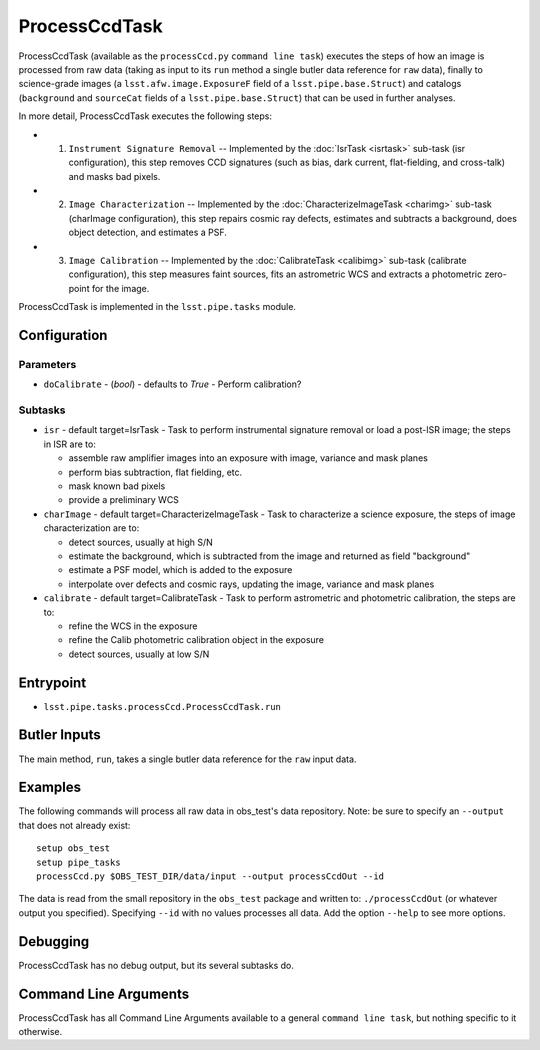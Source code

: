 

##############
ProcessCcdTask
##############

ProcessCcdTask (available as the ``processCcd.py`` ``command line
task``) executes the steps of how an image is processed from raw data
(taking as input to its ``run`` method a single butler data reference
for ``raw`` data), finally to science-grade images (a
``lsst.afw.image.ExposureF`` field of a ``lsst.pipe.base.Struct``) and
catalogs (``background`` and ``sourceCat`` fields of a
``lsst.pipe.base.Struct``) that can be used in further analyses.

In more detail, ProcessCcdTask executes the following steps:


- 1.  ``Instrument Signature Removal`` -- Implemented by the :doc:`IsrTask <isrtask>` sub-task (isr configuration), this step removes CCD signatures (such as bias, dark current, flat-fielding, and cross-talk) and masks bad pixels.

- 2. ``Image Characterization`` -- Implemented by the :doc:`CharacterizeImageTask <charimg>` sub-task (charImage configuration), this step repairs cosmic ray defects, estimates and subtracts a background, does object detection, and estimates a PSF.
  
- 3. ``Image Calibration``  -- Implemented by the :doc:`CalibrateTask <calibimg>` sub-task (calibrate configuration), this step measures faint sources, fits an astrometric WCS and extracts a photometric zero-point for the image.


ProcessCcdTask is implemented in the ``lsst.pipe.tasks`` module.



Configuration
=============

Parameters
----------

-	``doCalibrate`` - (`bool`) - defaults to `True` - Perform calibration?
 

Subtasks
--------

-	``isr`` -  default target=IsrTask - Task to perform instrumental signature removal or load a post-ISR image; the steps in ISR are to:

	- assemble raw amplifier images into an exposure with image, variance and mask planes
	- perform bias subtraction, flat fielding, etc.
	- mask known bad pixels
	- provide a preliminary WCS
		
-	``charImage`` - default target=CharacterizeImageTask - Task to characterize a science exposure, the steps of image characterization are to:

	- detect sources, usually at high S/N
	- estimate the background, which is subtracted from the image and returned as field "background"
	- estimate a PSF model, which is added to the exposure
	- interpolate over defects and cosmic rays, updating the image, variance and mask planes
    
 
-	``calibrate`` - default target=CalibrateTask - Task to perform astrometric and photometric calibration, the steps are to:

	- refine the WCS in the exposure
	- refine the Calib photometric calibration object in the exposure
	- detect sources, usually at low S/N
 

Entrypoint
==========

- ``lsst.pipe.tasks.processCcd.ProcessCcdTask.run`` 
  

Butler Inputs
=============

The main method, ``run``, takes a single butler data reference for the ``raw`` input data.

Examples
========

The following commands will process all raw data in obs_test's data repository. Note: be sure to specify an ``--output`` that does not already exist::

  setup obs_test
  setup pipe_tasks
  processCcd.py $OBS_TEST_DIR/data/input --output processCcdOut --id

The data is read from the small repository in the ``obs_test`` package and written to: ``./processCcdOut`` (or whatever output you specified). Specifying ``--id`` with no values processes all data. Add the option ``--help`` to see more options.


Debugging
=========

ProcessCcdTask has no debug output, but its several subtasks do.

Command Line Arguments 
======================

ProcessCcdTask has all Command Line Arguments available to a general
``command line task``, but nothing specific to it otherwise.
